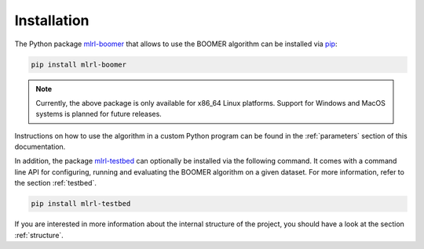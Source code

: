 Installation
------------

The Python package `mlrl-boomer <https://pypi.org/project/mlrl-boomer/>`_ that allows to use the BOOMER algorithm can be installed via `pip <https://en.wikipedia.org/wiki/Pip_(package_manager)>`_:

.. code-block:: text

   pip install mlrl-boomer

.. note::
    Currently, the above package is only available for x86_64 Linux platforms. Support for Windows and MacOS systems is planned for future releases.

Instructions on how to use the algorithm in a custom Python program can be found in the :ref:`parameters` section of this documentation.

In addition, the package `mlrl-testbed <https://pypi.org/project/mlrl-testbed/>`_ can optionally be installed via the following command. It comes with a command line API for configuring, running and evaluating the BOOMER algorithm on a given dataset. For more information, refer to the section :ref:`testbed`.

.. code-block:: text

   pip install mlrl-testbed

If you are interested in more information about the internal structure of the project, you should have a look at the section :ref:`structure`.
